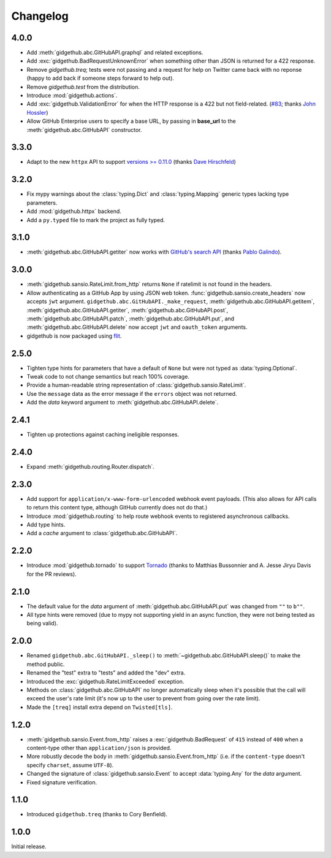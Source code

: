 Changelog
=========

4.0.0
'''''

- Add :meth:`gidgethub.abc.GitHubAPI.graphql` and related exceptions.
- Add :exc:`gidgethub.BadRequestUnknownError` when something other than JSON is
  returned for a 422 response.
- Remove `gidgethub.treq`; tests were not passing and a request for help on
  Twitter came back with no reponse (happy to add back if someone steps forward
  to help out).
- Remove `gidgethub.test` from the distribution.
- Introduce :mod:`gidgethub.actions`.
- Add :exc:`gidgethub.ValidationError` for when the HTTP response is a 422 but not
  field-related. (`#83 <https://github.com/brettcannon/gidgethub/pull/83>`_;
  thanks `John Hossler <https://github.com/jmhossler>`_)
- Allow GitHub Enterprise users to specify a base URL, by passing in **base_url**
  to the :meth:`gidgethub.abc.GitHubAPI` constructor.

3.3.0
'''''

- Adapt to the new ``httpx`` API to support
  `versions >= 0.11.0 <https://github.com/encode/httpx/blob/master/CHANGELOG.md>`_
  (thanks `Dave Hirschfeld <https://github.com/dhirschfeld>`_)

3.2.0
'''''

- Fix mypy warnings about the :class:`typing.Dict` and :class:`typing.Mapping`
  generic types lacking type parameters.
- Add :mod:`gidgethub.httpx` backend.
- Add a ``py.typed`` file to mark the project as fully typed.

3.1.0
''''''

- :meth:`gidgethub.abc.GitHubAPI.getiter` now works with
  `GitHub's search API <https://developer.github.com/v3/search/>`_
  (thanks `Pablo Galindo <https://github.com/pablogsal>`_).

3.0.0
'''''

- :meth:`gidgethub.sansio.RateLimit.from_http` returns ``None`` if ratelimit is
  not found in the headers.
- Allow authenticating as a GitHub App by using JSON web token.
  :func:`gidgethub.sansio.create_headers` now accepts
  ``jwt`` argument. ``gidgethub.abc.GitHubAPI._make_request``,
  :meth:`gidgethub.abc.GitHubAPI.getitem`, :meth:`gidgethub.abc.GitHubAPI.getiter`,
  :meth:`gidgethub.abc.GitHubAPI.post`, :meth:`gidgethub.abc.GitHubAPI.patch`,
  :meth:`gidgethub.abc.GitHubAPI.put`, and :meth:`gidgethub.abc.GitHubAPI.delete` now
  accept ``jwt`` and ``oauth_token`` arguments.

- gidgethub is now packaged using `flit <https://flit.readthedocs.io/en/latest/>`_.

2.5.0
'''''

- Tighten type hints for parameters that have a default of ``None``
  but were not typed as :data:`typing.Optional`.

- Tweak code to not change semantics but reach 100% coverage.

- Provide a human-readable string representation of
  :class:`gidgethub.sansio.RateLimit`.

- Use the ``message`` data as the error message
  if the ``errors`` object was not returned.

- Add the *data* keyword argument to :meth:`gidgethub.abc.GitHubAPI.delete`.


2.4.1
'''''

- Tighten up protections against caching ineligible responses.


2.4.0
'''''

- Expand :meth:`gidgethub.routing.Router.dispatch`.


2.3.0
'''''

- Add support for ``application/x-www-form-urlencoded`` webhook event payloads.
  (This also allows for API calls to return this content type, although GitHub
  currently does not do that.)

- Introduce :mod:`gidgethub.routing` to help route webhook events to registered
  asynchronous callbacks.

- Add type hints.

- Add a *cache* argument to :class:`gidgethub.abc.GitHubAPI`.


2.2.0
'''''

- Introduce :mod:`gidgethub.tornado` to support
  `Tornado <http://www.tornadoweb.org/>`_ (thanks to
  Matthias Bussonnier and A. Jesse Jiryu Davis for the PR reviews).


2.1.0
'''''

- The default value for the *data* argument of :meth:`gidgethub.abc.GitHubAPI.put`
  was changed from ``""`` to ``b""``.
- All type hints were removed (due to mypy not supporting yield in an async
  function, they were not being tested as being valid).


2.0.0
'''''

- Renamed ``gidgethub.abc.GitHubAPI._sleep()`` to
  :meth:`~gidgethub.abc.GitHubAPI.sleep()` to make the method public.
- Renamed the "test" extra to "tests" and added the "dev" extra.
- Introduced the :exc:`gidgethub.RateLimitExceeded` exception.
- Methods on :class:`gidgethub.abc.GitHubAPI` no longer automatically sleep when it's
  possible that the call will exceed the user's rate limit (it's now up to the
  user to prevent from going over the rate limit).
- Made the ``[treq]`` install extra depend on ``Twisted[tls]``.


1.2.0
'''''

- :meth:`gidgethub.sansio.Event.from_http` raises a :exc:`gidgethub.BadRequest` of ``415``
  instead of ``400`` when a content-type other than ``application/json``
  is provided.
- More robustly decode the body in :meth:`gidgethub.sansio.Event.from_http`
  (i.e. if the ``content-type`` doesn't specify ``charset``, assume ``UTF-8``).
- Changed the signature of :class:`gidgethub.sansio.Event` to accept
  :data:`typing.Any` for the *data* argument.
- Fixed signature verification.


1.1.0
'''''

- Introduced ``gidgethub.treq`` (thanks to Cory Benfield).


1.0.0
'''''

Initial release.
